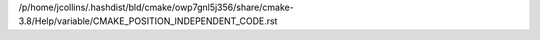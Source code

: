 /p/home/jcollins/.hashdist/bld/cmake/owp7gnl5j356/share/cmake-3.8/Help/variable/CMAKE_POSITION_INDEPENDENT_CODE.rst